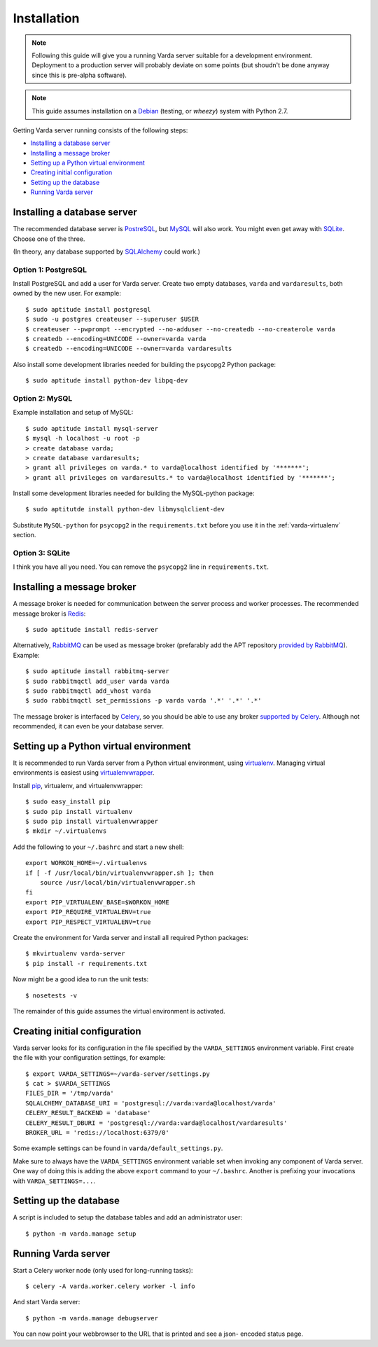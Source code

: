 Installation
============

.. note:: Following this guide will give you a running Varda server suitable
    for a development environment. Deployment to a production server will
    probably deviate on some points (but shoudn't be done anyway since this
    is pre-alpha software).

.. note:: This guide assumes installation on a `Debian <http://www.debian.org>`_
    (testing, or *wheezy*) system with Python 2.7.

.. todo:: Have another look at broker and result backend choices. I gues the
    most typical Celery setup is to have rabbitmq as a broker and redis as a
    result backend. But since our tasks are not very high volume and rabbitmq
    is a bit heavier-weight than redis, the most sensible for us might be to
    just use redis for both. See also `this thread <http://stackoverflow.com/questions/9140716/whats-the-advantage-of-using-celery-with-rabbitmq-over-redis-mongodb-or-django>`_.

Getting Varda server running consists of the following steps:

* `Installing a database server`_
* `Installing a message broker`_
* `Setting up a Python virtual environment`_
* `Creating initial configuration`_
* `Setting up the database`_
* `Running Varda server`_


.. _database:

Installing a database server
----------------------------

The recommended database server is `PostreSQL <http://www.postgresql.org>`_,
but `MySQL <http://www.mysql.com>`_ will also work. You might even get away
with `SQLite <http://www.sqlite.org>`_. Choose one of the three.

(In theory, any database supported by `SQLAlchemy <http://www.sqlalchemy.org>`_
could work.)


Option 1: PostgreSQL
^^^^^^^^^^^^^^^^^^^^

Install PostgreSQL and add a user for Varda server. Create two empty databases,
``varda`` and ``vardaresults``, both owned by the new user. For example::

    $ sudo aptitude install postgresql
    $ sudo -u postgres createuser --superuser $USER
    $ createuser --pwprompt --encrypted --no-adduser --no-createdb --no-createrole varda
    $ createdb --encoding=UNICODE --owner=varda varda
    $ createdb --encoding=UNICODE --owner=varda vardaresults

Also install some development libraries needed for building the psycopg2
Python package::

    $ sudo aptitude install python-dev libpq-dev


Option 2: MySQL
^^^^^^^^^^^^^^^

Example installation and setup of MySQL::

    $ sudo aptitude install mysql-server
    $ mysql -h localhost -u root -p
    > create database varda;
    > create database vardaresults;
    > grant all privileges on varda.* to varda@localhost identified by '*******';
    > grant all privileges on vardaresults.* to varda@localhost identified by '*******';

Install some development libraries needed for building the MySQL-python
package::

    $ sudo aptitutde install python-dev libmysqlclient-dev

Substitute ``MySQL-python`` for ``psycopg2`` in the ``requirements.txt``
before you use it in the :ref:`varda-virtualenv` section.


Option 3: SQLite
^^^^^^^^^^^^^^^^

I think you have all you need. You can remove the ``psycopg2`` line in
``requirements.txt``.


.. _broker:

Installing a message broker
---------------------------

A message broker is needed for communication between the server process and
worker processes. The recommended message broker is `Redis <http://redis.io>`_::

    $ sudo aptitude install redis-server

Alternatively, `RabbitMQ <http://www.rabbitmq.com/>`_ can be used as message
broker (prefarably add the APT repository `provided by RabbitMQ <http://www.rabbitmq.com/install-debian.html>`_).
Example::

    $ sudo aptitude install rabbitmq-server
    $ sudo rabbitmqctl add_user varda varda
    $ sudo rabbitmqctl add_vhost varda
    $ sudo rabbitmqctl set_permissions -p varda varda '.*' '.*' '.*'

The message broker is interfaced by `Celery <http://celeryproject.org>`_,
so you should be able to use any broker `supported by Celery <http://docs.celeryproject.org/en/latest/getting-started/brokers/index.html>`_.
Although not recommended, it can even be your database server.


.. _varda-virtualenv:

Setting up a Python virtual environment
---------------------------------------

It is recommended to run Varda server from a Python virtual environment, using
`virtualenv <http://www.virtualenv.org/>`_. Managing virtual environments is
easiest using `virtualenvwrapper <http://www.doughellmann.com/docs/virtualenvwrapper/>`_.

Install `pip <http://www.pip-installer.org/en/latest/index.html>`_, virtualenv,
and virtualenvwrapper::

    $ sudo easy_install pip
    $ sudo pip install virtualenv
    $ sudo pip install virtualenvwrapper
    $ mkdir ~/.virtualenvs

Add the following to your ``~/.bashrc`` and start a new shell::

    export WORKON_HOME=~/.virtualenvs
    if [ -f /usr/local/bin/virtualenvwrapper.sh ]; then
        source /usr/local/bin/virtualenvwrapper.sh
    fi
    export PIP_VIRTUALENV_BASE=$WORKON_HOME
    export PIP_REQUIRE_VIRTUALENV=true
    export PIP_RESPECT_VIRTUALENV=true

Create the environment for Varda server and install all required Python
packages::

    $ mkvirtualenv varda-server
    $ pip install -r requirements.txt

Now might be a good idea to run the unit tests::

    $ nosetests -v

The remainder of this guide assumes the virtual environment is activated.


.. _configuration:

Creating initial configuration
------------------------------

Varda server looks for its configuration in the file specified by the
``VARDA_SETTINGS`` environment variable. First create the file with your
configuration settings, for example::

    $ export VARDA_SETTINGS=~/varda-server/settings.py
    $ cat > $VARDA_SETTINGS
    FILES_DIR = '/tmp/varda'
    SQLALCHEMY_DATABASE_URI = 'postgresql://varda:varda@localhost/varda'
    CELERY_RESULT_BACKEND = 'database'
    CELERY_RESULT_DBURI = 'postgresql://varda:varda@localhost/vardaresults'
    BROKER_URL = 'redis://localhost:6379/0'

Some example settings can be found in ``varda/default_settings.py``.

Make sure to always have the ``VARDA_SETTINGS`` environment variable set when
invoking any component of Varda server. One way of doing this is adding the
above ``export`` command to your ``~/.bashrc``. Another is prefixing your
invocations with ``VARDA_SETTINGS=...``.


.. _database-setup:

Setting up the database
-----------------------

A script is included to setup the database tables and add an administrator
user::

    $ python -m varda.manage setup


.. _running:

Running Varda server
--------------------

Start a Celery worker node (only used for long-running tasks)::

    $ celery -A varda.worker.celery worker -l info

And start Varda server::

    $ python -m varda.manage debugserver

You can now point your webbrowser to the URL that is printed and see a json-
encoded status page.
